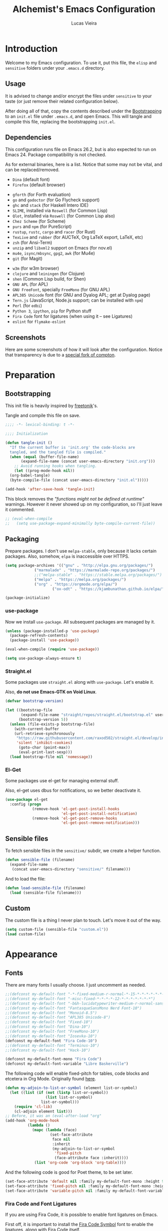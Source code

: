 #+TITLE:    Alchemist's Emacs Configuration
#+AUTHOR:   Lucas Vieira
#+BABEL:    :cache yes
#+PROPERTY: header-args :tangle yes
#+STARTUP:  content

* Introduction

Welcome to my Emacs configuration. To use it, put this file, the =elisp=
and =sensitive= folders under your =.emacs.d= directory.

** Usage

It is advised to change and/or encrypt the files under =sensitive= to
your taste (or just remove their related configuration below).

After doing all of that, copy the contents described under the
[[#sec:bootstrapping][Bootstrapping]] to an =init.el= file under =.emacs.d=, and open
Emacs. This will tangle and compile this file, replacing the
bootstrapping =init.el=.

** Dependencies

This configuration runs file on Emacs 26.2, but is also expected to
run on Emacs 24. Package compatibility is not checked.

As for external binaries, here is a list. Notice that some may not be
vital, and can be replaced/removed.

- =Dina= (default font)
- =Firefox= (default browser)
# - =cmake= and =rtags= (for CMake IDE)
- =gforth= (for Forth evaluation)
- =go= and =godoctor= (for Go Flycheck support)
- =ghc= and =stack= (for Haskell Intero IDE)
- =SLIME=, installed via =Roswell= (for Common Lisp)
- =Qlot=, installed via =Roswell= (for Common Lisp also)
- =Chez Scheme= (for Scheme)
- =purs= and =npm= (for PureScript)
- =rustup=, =rustc=, =cargo= and =racer= (for Rust)
- =TexLive= and =rubber= (for AUCTeX, Org LaTeX export, LaTeX, etc)
- =zsh= (for Ansi-Term)
- =unzip= and =libxml2= support on Emacs (for nov.el)
- =mu4e=, =isync/mbsync=, =gpg2=, =awk= (for Mu4e)
- =git= (for Magit)
# - =Spotify=, =dbus= (for Spotify)
- =w3m= (for w3m browser)
- =clojure= and =leiningen= (for Clojure)
- =shen= (Common Lisp build, for Shen)
- =GNU APL= (for APL)
- =GNU FreeFont=, specially =FreeMono= (for GNU APL)
- =APL385 Unicode= font (for GNU and Dyalog APL; get at Dyalog page)
- =Tern.js= (JavaScript, Node.js support; can be installed with =npm=)
- =Perl= (for =edbi=)
- =Python 3=, =ipython=, =pip= for Python stuff
- =Fira Code= font for ligatures (when using it -- see Ligatures)
- =eslint= for =flymake-eslint=

** Screenshots

Here are some screenshots of how it will look after the configuration.
Notice that transparency is due to a [[https://github.com/tryone144/compton][special fork of compton]].

#+ATTR_ORG: :width 50% :height 50%
[[./screenshots/screen01.png]]

#+ATTR_ORG: :width 50% :height 50%
[[./screenshots/screen02.png]]

* Preparation
** Bootstrapping
:PROPERTIES:
:CUSTOM_ID: sec:bootstrapping
:END:

This init file is heavily inspired by [[https://github.com/freetonik/emacs-dotfiles][freetonik]]'s.

Tangle and compile this file on save.

#+begin_src emacs-lisp
  ;;;; -*- lexical-binding: t -*-

  ;;;; Initialization

  (defun tangle-init ()
    "If the current buffer is 'init.org' the code-blocks are
    tangled, and the tangled file is compiled."
    (when (equal (buffer-file-name)
		 (expand-file-name (concat user-emacs-directory "init.org")))
      ;; Avoid running hooks when tangling.
      (let ((prog-mode-hook nil))
	(org-babel-tangle)
	(byte-compile-file (concat user-emacs-directory "init.el")))))

  (add-hook 'after-save-hook 'tangle-init)
#+end_src

This block removes the /"functions might not be defined at runtime"/
warnings. However it never showed up on my configuration, so I'll just
leave it commented.

#+begin_src emacs-lisp :tangle no
;; (eval-when-compile
;;   (setq use-package-expand-minimally byte-compile-current-file))
#+end_src

** Packaging

Prepare packages.
I don't use =melpa-stable=, only because it lacks certain packages.
Also, somehow, =elpa= is inaccessible over HTTPS.

#+begin_src emacs-lisp
(setq package-archives '(("gnu" . "http://elpa.gnu.org/packages/")
			 ("marmalade" . "https://marmalade-repo.org/packages/")
			 ;;("melpa-stable" . "https://stable.melpa.org/packages/")
			 ("melpa" . "https://melpa.org/packages/")
			 ("org" . "https://orgmode.org/elpa/")
                     ("ox-odt" . "https://kjambunathan.github.io/elpa/")))

(package-initialize)
#+end_src

*** use-package

Now we install =use-package=. All subsequent packages are managed by
it.

#+begin_src emacs-lisp
(unless (package-installed-p 'use-package)
  (package-refresh-contents)
  (package-install 'use-package))

(eval-when-compile (require 'use-package))

(setq use-package-always-ensure t)
#+end_src

*** Straight.el

Some packages use =straight.el= along with =use-package=. Let's enable
it.

Also, *do not use Emacs-GTK on Void Linux*.

#+begin_src emacs-lisp
(defvar bootstrap-version)

(let ((bootstrap-file
       (expand-file-name "straight/repos/straight.el/bootstrap.el" user-emacs-directory))
      (bootstrap-version 5))
  (unless (file-exists-p bootstrap-file)
    (with-current-buffer
	(url-retrieve-synchronously
	 "https://raw.githubusercontent.com/raxod502/straight.el/develop/install.el"
	 'silent 'inhibit-cookies)
      (goto-char (point-max))
      (eval-print-last-sexp)))
  (load bootstrap-file nil 'nomessage))
#+end_src

*** El-Get

Some packages use el-get for managing external stuff.

Also, el-get uses dbus for notifications, so we better deactivate it.

#+begin_src emacs-lisp
(use-package el-get
  :config (progn
            (remove-hook 'el-get-post-install-hooks
                         'el-get-post-install-notification)
            (remove-hook 'el-get-post-remove-hooks
                         'el-get-post-remove-notification)))
#+end_src

** Sensible files

To fetch sensible files in the =sensitive/= subdir, we create a helper
function.

#+begin_src emacs-lisp
(defun sensible-file (filename)
  (expand-file-name
   (concat user-emacs-directory "sensitive/" filename)))
#+end_src

And to load the file:

#+begin_src emacs-lisp
(defun load-sensible-file (filename)
  (load (sensible-file filename)))
#+end_src

** Custom

The custom file is a thing I never plan to touch.
Let's move it out of the way.

#+begin_src emacs-lisp
(setq custom-file (sensible-file "custom.el"))
(load custom-file)
#+end_src

* Appearance

** Fonts

There are many fonts I usually choose. I just uncomment as needed.

#+begin_src emacs-lisp
;;(defconst my-default-font "-*-fixed-medium-r-normal-*-15-*-*-*-*-*-*-*")
;;(defconst my-default-font "-misc-fixed-*-*-*-*-12-*-*-*-*-*-*-*")
;;(defconst my-default-font "-b&h-lucidatypewriter-medium-r-normal-sans-14-*-*-*-*-*-iso8859-1")
;;(defconst my-default-font "FantasqueSansMono Nerd Font-10")
;;(defconst my-default-font "Monoid-8.5")
;;(defconst my-default-font "APL385 Unicode-8")
;;(defconst my-default-font "Fixed-10")
;;(defconst my-default-font "Dina-10")
;;(defconst my-default-font "FreeMono-10")
;;(defconst my-default-font "Iosevka-10")
(defconst my-default-font "Fira Code-10")
;;(defconst my-default-font "Terminus-10")
;;(defconst my-default-font "Hack-10")

(defconst my-default-font-mono "Fira Code")
(defconst my-default-font-variable "Libre Baskerville")
#+end_src

The following code will enable fixed-pitch for tables, code blocks and
etcetera in Org Mode. Originally found [[https://stackoverflow.com/questions/3758139/variable-pitch-for-org-mode-fixed-pitch-for-tables][here]].

#+begin_src emacs-lisp
(defun my-adjoin-to-list-or-symbol (element list-or-symbol)
  (let ((list (if (not (listp list-or-symbol))
                  (list list-or-symbol)
                list-or-symbol)))
    (require 'cl-lib)
    (cl-adjoin element list)))
;; Before, it was an (eval-after-load "org"
(add-hook 'org-mode-hook
          (lambda ()
            (mapc (lambda (face)
                    (set-face-attribute
                     face nil
                     :inherit
                     (my-adjoin-to-list-or-symbol
                      'fixed-pitch
                      (face-attribute face :inherit))))
             (list 'org-code 'org-block 'org-table))))
#+end_src

And the following code is good for Poet theme, to be set later.

#+begin_src emacs-lisp
(set-face-attribute 'default nil :family my-default-font-mono :height 90)
(set-face-attribute 'fixed-pitch nil :family my-default-font-mono :height 90)
(set-face-attribute 'variable-pitch nil :family my-default-font-variable :height 110)
#+end_src

*** Fira Code and Font Ligatures

If you are using Fira Code, it is possible to enable font ligatures on
Emacs.

First off, it is important to install the [[https://github.com/tonsky/FiraCode/files/412440/FiraCode-Regular-Symbol.zip][Fira Code Symbol]] font to
enable the ligatures, along with Fira Code itself.

After that, we define a minor =fira-code-mode= which enables ligatures
on a buffer. This is somewhat based on Hasklig.

#+begin_src emacs-lisp
(defun fira-code-mode--make-alist (list)
  "Generate prettify-symbols alist from LIST."
  (let ((idx -1))
    (mapcar
     (lambda (s)
       (setq idx (1+ idx))
       (let* ((code (+ #Xe100 idx))
              (width (string-width s))
              (prefix ())
              (suffix '(?\s (Br . Br)))
              (n 1))
         (while (< n width)
           (setq prefix (append prefix '(?\s (Br . Bl))))
           (setq n (1+ n)))
         (cons s (append prefix suffix (list (decode-char 'ucs code))))))
     list)))

(defconst fira-code-mode--ligatures
  '("www" "**" "***" "**/" "*>" "*/" "\\\\" "\\\\\\"
    "{-" "[]" "::" ":::" ":=" "!!" "!=" "!==" "-}"
    "--" "---" "-->" "->" "->>" "-<" "-<<" "-~"
    "#{" "#[" "##" "###" "####" "#(" "#?" "#_" "#_("
    ".-" ".=" ".." "..<" "..." "?=" "??" ";;" "/*"
    "/**" "/=" "/==" "/>" "//" "///" "&&" "||" "||="
    "|=" "|>" "^=" "$>" "++" "+++" "+>" "=:=" "=="
    "===" "==>" "=>" "=>>" "<=" "=<<" "=/=" ">-" ">="
    ">=>" ">>" ">>-" ">>=" ">>>" "<*" "<*>" "<|" "<|>"
    "<$" "<$>" "<!--" "<-" "<--" "<->" "<+" "<+>" "<="
    "<==" "<=>" "<=<" "<>" "<<" "<<-" "<<=" "<<<" "<~"
    "<~~" "</" "</>" "~@" "~-" "~=" "~>" "~~" "~~>" "%%"
    "x" ":" "+" "+" "*"))

(defvar fira-code-mode--old-prettify-alist)

(defun fira-code-mode--enable ()
  "Enable Fira Code ligatures in current buffer."
  (setq-local fira-code-mode--old-prettify-alist prettify-symbols-alist)
  (setq-local prettify-symbols-alist (append (fira-code-mode--make-alist fira-code-mode--ligatures) fira-code-mode--old-prettify-alist))
  (prettify-symbols-mode t))

(defun fira-code-mode--disable ()
  "Disable Fira Code ligatures in current buffer."
  (setq-local prettify-symbols-alist fira-code-mode--old-prettify-alist)
  (prettify-symbols-mode -1))

(define-minor-mode fira-code-mode
  "Fira Code ligatures minor mode"
  :lighter " Fira Code"
  (setq-local prettify-symbols-unprettify-at-point 'right-edge)
  (if fira-code-mode
      (fira-code-mode--enable)
    (fira-code-mode--disable)))

(defun fira-code-mode--setup ()
  "Setup Fira Code Symbols"
  (set-fontset-font t '(#Xe100 . #Xe16f) "Fira Code Symbol"))

(provide 'fira-code-mode)
#+end_src

The following extra function is by myself! It enables Fira Code
ligatures if and only if the current font is Fira Code.

#+begin_src emacs-lisp
(defun enable-fira-code-ligatures ()
  (interactive)
  (when (string= my-default-font "Fira Code-10")
    (fira-code-mode)))
#+end_src

*** Emoji support

Emojify helps showing emoji inside Emacs. Hopefully we don't need
Symbola font.

#+begin_src emacs-lisp
(use-package emojify
  :hook ((after-init-hook . global-emojify-mode)))
#+end_src

** Visual

We create a frame a-list which is applied, so that we have customizations
set at standalone or daemonized Emacs.

#+begin_src emacs-lisp
(defconst my-frame-alist
  `((font                 . ,my-default-font)
    (scroll-bar           . -1)
    (height               . 50)
    (width                . 90)
    (cursor-type          . bar)
    (alpha                . 65)
    (tty-color-mode       . -1)
    (vertical-scroll-bars . nil)))
(setq default-frame-alist my-frame-alist)
#+end_src

I use kaolin-bubblegum as my default theme, and kaolin-light when I
want extra stuff.

#+begin_src emacs-lisp
;; Dark themes
(defconst my-default-theme-dark
  ;;'kaolin-bubblegum
  ;;'kaolin-aurora
  ;;'modus-vivendi
  'poet-dark
  ;;'dracula
  )

;; White themes
(defconst my-default-theme-light
  ;;'kaolin-light
  ;;'modus-operandi
  'poet
  )
#+end_src

I'll also add some extra stuff for setting up themes.

#+begin_src emacs-lisp
(defun theme-dark ()
  "Sets the dark theme"
  (interactive)
  (load-theme my-default-theme-dark t))

(defun theme-light ()
  "Sets the light theme"
  (interactive)
  (load-theme my-default-theme-light t))
#+end_src

Now let's install and set them.

#+begin_src emacs-lisp
(use-package kaolin-themes)
;;(use-package modus-operandi-theme)
;;(use-package modus-vivendi-theme)
(use-package poet-theme)
;;(use-package dracula-theme)

(theme-dark)
;;(theme-light)
#+end_src

There are also some general rules I set up manually.

#+begin_src emacs-lisp
(setq inhibit-startup-screen        t
      inhibit-splash-screen         t
      show-paren-mode               1
      show-paren-delay              0
      scroll-bar-mode               -1
      browser-url-browse-function   'browse-url-firefox
      linum-format                  "%5d"
      tab-width                     4
      ;; Mouse
      transentient-mark-mode        t
      mouse-wheel-follow-mouse      t
      scroll-step                   1
      scroll-conservatively         101
      mouse-wheel-scroll-amount     '(1)
      mouse-wheel-progressive-speed nil)
(menu-bar-mode -99)
(tool-bar-mode -1)
#+end_src

=linum-mode= is too heavy, so we use =display-line-numbers-mode= instead.

#+begin_src emacs-lisp
(add-hook 'prog-mode-hook 'display-line-numbers-mode)
#+end_src

** Keybindings

Increasing/decreasing text is useful on presentations.

#+begin_src emacs-lisp
  (global-set-key (kbd "C-+") #'text-scale-increase)
  (global-set-key (kbd "C--") #'text-scale-decrease)
#+end_src

We also set some bindings for mouse scrolling. They work with the
mouse variables which we've already set before.

#+begin_src emacs-lisp
  (global-set-key (kbd "<mouse-4>")   'scroll-down-line)
  (global-set-key (kbd "<mouse-5>")   'scroll-up-line)
  (global-set-key (kbd "<C-mouse-4>") 'scroll-down-command)
  (global-set-key (kbd "<C-mouse-5>") 'scroll-up-command)

  (xterm-mouse-mode)
#+end_src

** Autocompletion

Let's set up autocompletions.

#+begin_src emacs-lisp
(setq tab-always-indent 'complete)
(add-to-list 'completion-styles 'initials t)
#+end_src

** Modeline

*** Telephone-line

(Unfortunately, Org Journal doesn't work fine with it... I still need
to mitigate the problem, but I'll just disable it for now)

#+begin_src emacs-lisp
  (use-package telephone-line
    :config (progn
	      (setq telephone-line-primary-left-separator    'telephone-line-cubed-left
		    telephone-line-secondary-left-separator  'telephone-line-cubed-hollow-left
		    telephone-line-primary-right-separator   'telephone-line-cubed-right
		    telephone-line-secondary-right-separator 'telephone-line-cubed-hollow-right
		    telephone-line-height                    24
		    telephone-line-evil-use-short-tag        t))
    (telephone-line-mode 1))
#+end_src

*** COMMENT Mini-modeline

Simplistic and small modeline for my needs, specially on EXWM.

#+begin_src emacs-lisp
(use-package mini-modeline
  :config (mini-modeline-mode t))
#+end_src

** Ivy

I prefer to use Ivy instead of Helm or Emacs' default minibuffer
thing.

#+begin_src emacs-lisp
(use-package counsel)

(use-package ivy
  :config (progn
            (ivy-mode 1)
            (setq ivy-use-virtual-buffers  t
                  ivy-count-format         "(%d/%d) ")))
#+end_src

*** Ivy-rich

It is also interesting to use =ivy-rich= for a... richer... Ivy
experience.

#+begin_src emacs-lisp
;; Function for buffer icons
(defun ivy-rich-switch-buffer-icon (candidate)
  (with-current-buffer
      (get-buffer candidate)
    (let ((icon (all-the-icons-icon-for-mode major-mode)))
      (if (symbolp icon)
          (all-the-icons-icon-for-mode 'fundamental-mode)
        icon))))

(use-package ivy-rich
  :config (progn
            (ivy-rich-mode 1)
            (setcdr (assq t ivy-format-functions-alist)
                    #'ivy-format-function-line)
            (setq ivy-rich-display-transformers-list
                  '(ivy-switch-buffer
                    (:columns
                     (;; Buffer icon
                      (ivy-rich-switch-buffer-icon (:width 2))
                      ;; return the candidate itself
                      (ivy-rich-candidate (:width 30))
                      ;; return the buffer size
                      ;;(ivy-rich-switch-buffer-size (:width 7))
                      ;; return the buffer indicators
                      (ivy-rich-switch-buffer-indicators
                       (:width 4 :face error :align right))
                      ;; return the major mode info
                      (ivy-rich-switch-buffer-major-mode
                       (:width 12 :face warning))
                      ;; return project name using `projectile'
                      ;; (ivy-rich-switch-buffer-project
                      ;;  (:width 15 :face success))
                      ;; return file path relative to project root
                      ;; or `default-directory' if project is nil
                      (ivy-rich-switch-buffer-path
                       (:width (lambda (x)
                                 (ivy-rich-switch-buffer-shorten-path
                                  x
                                  (ivy-rich-minibuffer-width 0.3))))))
                     :predicate
                     (lambda (cand) (get-buffer cand)))
                    counsel-M-x
                    ;; (:columns
                    ;;  ;; the original transformer
                    ;;  ((counsel-M-x-transformer (:width 40))
                    ;;   (ivy-rich-counsel-function-docstring
                    ;;    ;; return the docstring of the command
                    ;;    (:face font-lock-doc-face))))
                    ;; Two-column mode
                    (:columns
                     ((counsel-M-x-transformer (:width 40))
                      (ivy-rich-counsel-function-docstring
                       (:face font-lock-doc-face))))
                    counsel-describe-function
                    (:columns
                     ;; the original transformer
                     ((counsel-describe-function-transformer (:width 40))
                      ;; return the docstring of the function
                      (ivy-rich-counsel-function-docstring
                       (:face font-lock-doc-face))))
                    counsel-describe-variable
                    (:columns
                     ;; the original transformer
                     ((counsel-describe-variable-transformer (:width 40))
                      (ivy-rich-counsel-variable-docstring
                       ;; return the docstring of the variable
                       (:face font-lock-doc-face))))
                    counsel-recentf
                    (:columns
                     ;; return the candidate itself
                     ((ivy-rich-candidate (:width 0.8))
                      (ivy-rich-file-last-modified-time
                       ;; return the last modified time of the file
                       (:face font-lock-comment-face))))))))
#+end_src

*** COMMENT Ivy-posframe

Floaty stuff is floaty. But floaty stuff can only be floaty when EXWM
is not being used.

#+begin_src emacs-lisp
(use-package ivy-posframe
  :config (progn
            (setq ivy-posframe-display-functions-alist
                  '((t . ivy-posframe-display-at-frame-center))
                  ivy-posframe-parameters
                  '((left-fringe   . 8)
                    (right-fringe  . 8)))
            (ivy-posframe-mode 1)))
#+end_src

*** Ivy-Bibtex

This tool is very useful for managing Bibtex entries, including notes
and associated PDF files.

Associated file =sensitive/helm-bibtex.el= defines the variable
=bibtex-completion-bibliography=, which is a list of paths to actual
Bibtex files for bibliography. It also defines
=bibtex-completion-library-path=.

#+begin_src emacs-lisp
(use-package ivy-bibtex
  :config (progn (load-sensible-file "helm-bibtex.el")
                 (setq bibtex-completion-pdf-field "File")))
#+end_src

*** Ivy-YouTube

This queries YouTube stuff from Emacs and plays it on the browser.

#+begin_src emacs-lisp
(use-package ivy-youtube)
#+end_src

** COMMENT Perspective.el

[[https://github.com/nex3/perspective-el][perspective.el]] provides multiple named workspaces, akin to multiple
desktops in some WMs.

This is very useful for certain projects. Use =C-x x= as prefix.

#+begin_src emacs-lisp
(use-package perspective
  :config (persp-mode))
#+end_src

Command cheatsheet:

|---------+---------------------+-------------------------------------|
| Command | Name                | Meaning                             |
|---------+---------------------+-------------------------------------|
| s       | ~persp-switch~        | Query or create perspective         |
| k       | ~persp-remove-buffer~ | Remove buffer from perspective      |
| c       | ~persp-kill~          | Kill perspective                    |
| r       | ~persp-rename~        | Rename current perspective          |
| a       | ~persp-add-buffer~    | Add open buffer to perspective      |
| A       | ~persp-set-buffer~    | Add open buffer, remove others      |
| i       | ~persp-import~        | Import perspective from other frame |
| n/right | ~persp-next~          | Next perspective                    |
| p/left  | ~persp-prev~          | Previous perspective                |
| C-s     | ~persp-state-save~    | Save all perspectives to file       |
| C-l     | ~persp-state-load~    | Load all perspectives from file     |
|---------+---------------------+-------------------------------------|

* Flycheck

Flycheck is cool and works well with JavaScript ESLint, for instance.

#+begin_src emacs-lisp
(use-package flycheck
  :config (progn
            (add-hook 'after-init-hook #'global-flycheck-mode)
            ;; Disable JSHint and json-jsonlist
            (setq-default flycheck-disabled-checkers
                          (append flycheck-disabled-checkers
                                  '(javascript-jshint
                                    json-jsonlist)))))
#+end_src

* Language Configurations

Now we create configurations for programming languages.

** General
Indent-guide is useful for showing guide lines on code.

#+begin_src emacs-lisp
;; (use-package indent-guide
;;   :config (indent-guide-global-mode))
#+end_src

This should give us nice, highlighted numbers across all programming
languages.

#+begin_src emacs-lisp
(use-package highlight-numbers
  :config (add-hook 'prog-mode-hook 'highlight-numbers-mode))
#+end_src

Let's also install and/or configure globally-needed packages, such as
Flycheck and Semantic.

#+begin_src emacs-lisp
(use-package flycheck)
(require 'semantic)

;; (global-semanticdb-minor-mode        1)
;; (global-semantic-idle-scheduler-mode 1)
;; (global-semantic-stickyfunc-mode     0)

;; (semantic-mode 1)
#+end_src

Org and Mu4e's compose buffer use =auto-fill-mode=. I like to wrap on
column 80.

#+begin_src emacs-lisp
(setq fill-column 80)
#+end_src

** Org
*** General
Org mode already comes with Emacs, but it is important that we make
sure we have the latest version installed.

#+begin_src emacs-lisp
(use-package org :ensure org-plus-contrib)
#+end_src

As a general note, I just disable the prompts for code evaluation on
Org. You might want to remove this on your end.

#+begin_src emacs-lisp
(setq-default org-confirm-babel-evaluate nil)
#+end_src

We also need to make sure our HTML exported files open with the
browser and whatever.

#+begin_src emacs-lisp
(setq org-file-apps
      '((auto-mode . emacs)
        ("\\.mm\\'" . default)
        ("\\.x?html?\\'" . "/usr/bin/firefox %s")
        ;;("\\.pdf\\'" . "/usr/bin/zathura %s")
))
#+end_src

*** Agenda

Prepare Portuguese-BR translations for some things, plus some custom
commands.

#+begin_src emacs-lisp
(require 'org-agenda)
(setq org-agenda-include-diary t
      calendar-week-start-day 0
      calendar-day-name-array ["Domingo" "Segunda" "Terça" "Quarta"
                               "Quinta" "Sexta" "Sábado"]
      calendar-month-name-array ["Janeiro" "Fevereiro" "Março" "Abril"
                                 "Maio" "Junho" "Julho" "Agosto"
                                 "Setembro" "Outubro" "Novembro" "Dezembro"])


(add-to-list 'org-agenda-custom-commands
             '("Y" "Agenda anual de aniversários e feriados" agenda "Visão Anual"
               ((org-agenda-span 365)
                (org-agenda-filter-by-category 'Aniversário)
                (org-agenda-time-grid nil))))
(add-to-list 'org-agenda-custom-commands
             '("1" "Agenda mensal" agenda "Visão Mensal"
               ((org-agenda-span 31)
                (org-agenda-time-grid nil))))
(add-to-list 'org-agenda-custom-commands
             '("7" "Agenda dos próximos sete dias" agenda "Visão de Sete Dias"
               ((org-agenda-span 7)
                (org-agenda-time-grid nil))))
#+end_src

There are also some Brazillian holidays we can use.

#+begin_src emacs-lisp
(load (expand-file-name (concat user-emacs-directory "elisp/brazil-holidays.el")))
(setq calendar-holidays holiday-brazil-all)
#+end_src

As for my agenda itself, it is managed through the variable org-agenda-files, which
is defined in a sensitive file.

#+begin_src emacs-lisp
(load-sensible-file "agenda.el")
#+end_src

It is a good idea to remove the org-agenda-files (and diary file) from
=recentf=.

#+begin_src emacs-lisp
(require 'recentf)
(mapc (lambda (file)
        (add-to-list 'recentf-exclude
                     (expand-file-name file)))
      `(,@org-agenda-files ,diary-file))
#+end_src

Since I sync my agenda files across the web, it is very important that
Org files have auto-revert turned on by default.

#+begin_src emacs-lisp
(add-hook 'org-mode-hook 'auto-revert-mode)
#+end_src

*** Appearance

Let's make sure our Org mode indents and wraps around the 80th column
by using Visual Line Mode. Oh, and we also enable cute bullets.

#+begin_src emacs-lisp
(add-hook 'org-mode-hook #'toggle-word-wrap)
(add-hook 'org-mode-hook #'org-indent-mode)
(add-hook 'org-mode-hook #'turn-on-visual-line-mode)
#+end_src

I was using =org-bullets= to make things look cute, but it turns out
that =org-superstar= is way cooler.

#+begin_src emacs-lisp
(use-package org-superstar
  :hook (org-mode . org-superstar-mode))
#+end_src

# Let's enforce the 80-column rule with an indicator.

#+begin_src emacs-lisp
(use-package fill-column-indicator
  :config (progn
            (add-hook 'org-mode-hook
                      (lambda ()
                        (setq fci-rule-width 1)
                        (setq fci-rule-color "darkblue")))
            (add-hook 'org-mode-hook 'turn-on-auto-fill)))
#+end_src

Another option is to use =adaptive-wrap=, but I'll leave it off for now.

#+begin_src emacs-lisp
;; (use-package adaptive-wrap)
#+end_src

Other nice features are: hiding emphasis markers, prevent editing
source blocks indentation, make tab acts natively, fontify, ensure
org-babel checks before evaluation, support shift select.

#+begin_src emacs-lisp
(setq org-hide-emphasis-markers        t
      org-edit-src-content-indentation 0
      org-src-tab-acts-natively        t
      org-src-fontify-natively         t
      org-src-preserve-indentation     t
      org-confirm-babel-evaluate       t
      org-support-shift-select         'always)
#+end_src

Another interesting thing to have is centered text and a /variable
pitch/ on Org files. This allows non-monospace fonts on buffers and
centered things.

#+begin_src emacs-lisp
(use-package olivetti
  :config (setq-default olivetti-body-width 80))

(add-hook 'org-mode-hook
          (lambda ()
            (variable-pitch-mode 1)
            (olivetti-mode 1)))
#+end_src

*** Alert

Org-alert uses libnotify to create notifications for the calendar.

#+begin_src emacs-lisp
  (use-package org-alert
    :config (progn
	      (setq alert-default-style          'libnotify
		    org-alert-notification-title "*org-mode*"
		    org-alert-interval           21600)
	      (org-alert-enable)))
#+end_src

*** Calfw

Calfw is my default calendar tool. I bind it to F6 key.

#+begin_src emacs-lisp
  (use-package calfw)
  (use-package calfw-org
    :requires calfw
    :config (progn
	      (setq cfw:org-overwrite-default-keybinding t)
	      (global-set-key (kbd "<f6>")
			      (lambda ()
				(interactive)
				(cfw:open-org-calendar)))))
#+end_src

*** Trello

Trello support. Not much needs to be said.

#+begin_src emacs-lisp
  (use-package org-trello)
#+end_src

*** Templates

Unfortunately, newer versions of Org do not include template
snippets. Let's fix this.

#+begin_src emacs-lisp
(define-key org-mode-map (kbd "C-c C-x t") #'org-insert-structure-template)

(setq org-structure-template-alist
      '(("a" . "export ascii")
        ("c" . "center")
        ("C" . "comment")
        ("e" . "example")
        ("E" . "export")
        ("h" . "export html")
        ("l" . "export latex")
        ("q" . "quote")
        ("s" . "src")
        ("v" . "verse")))
#+end_src

*** Exports and Org-Babel

Let's begin by setting up a few things for Babel.

#+begin_src emacs-lisp
(setq org-export-allow-bind-keywords t)

(use-package ob-go)
(use-package ess) ;; package for languages such as Julia, R
(org-babel-do-load-languages 'org-babel-load-languages
                             '((lisp   . t)
                               (go     . t)
                               (shell  . t)
                               (dot    . t)
                               (js     . t)
                               (julia  . t)
                               (C      . t)
                               (scheme . t)
                               (shen   . t)
                               (prolog . t)
                               (python . t)
                               (ein    . t)))

(mapc (lambda (x)
        (add-to-list 'org-babel-tangle-lang-exts x))
      '(("js"      . "js")
        ("gnu-apl" . "apl")))
#+end_src

# I'd like that the export process occurs in parallel. Some LaTeX files
# just end up taking a long time.

#+begin_src emacs-lisp
;; (setq org-export-in-background t)
#+end_src

**** HTML

Configure Htmlize to preferred defaults.

#+begin_src emacs-lisp
(use-package htmlize
  :config (setq htmlize-output-type 'css))
#+end_src

**** LaTeX

#+begin_src emacs-lisp
(require 'ox-latex)
(unless (boundp 'org-latex-classes)
  (setq org-latex-classes nil))

(add-to-list 'org-latex-classes
	     '("abntex2"
	       "\\documentclass{abntex2}
		  [NO-DEFAULT-PACKAGES]
		  [EXTRA]"
	       ("\\section{%s}" . "\\section*{%s}")
	       ("\\subsection{%s}" . "\\subsection*{%s}")
	       ("\\subsubsection{%s}" . "\\subsubsection*{%s}")
	       ("\\paragraph{%s}" . "\\paragraph*{%s}")
	       ("\\subparagraph{%s}" . "\\subparagraph*{%s}")
	       ("\\maketitle" . "\\imprimircapa")))

(add-to-list 'org-latex-classes
             '("standalone"
               "\\documentclass{standalone}
                [NO-DEFAULT-PACKAGES]"))
#+end_src

I also like to use the plain PDF export.

#+begin_src emacs-lisp
(setq org-latex-pdf-process '("latexmk -shell-escape -bibtex -f -pdfxe -8bit %f"))
#+end_src

Also, for buffer images to scale and look good, we use this:

#+begin_src emacs-lisp
;;(plist-put org-format-latex-options :scale 1.2)
#+end_src

When using the =minted= package for source code, make sure that /Common
Lisp/ uses highlighting:

#+begin_src emacs-lisp
(setq org-latex-listings 'minted)
(add-to-list 'org-latex-minted-langs
	     '(lisp "common-lisp"))
(add-to-list 'org-latex-packages-alist '("" "minted"))
#+end_src

=inputenc= configuration for Unicode characters.

#+begin_src emacs-lisp
(setq org-latex-inputenc-alist '(("utf8" . "utf8x")))
#+end_src

Using =mathletters= from =ucs= also helps a lot.

#+begin_src emacs-lisp
(add-to-list 'org-latex-default-packages-alist
             '("mathletters" "ucs" nil))
#+end_src

**** Reveal.js

Export presentations to Reveal.js.

#+begin_src emacs-lisp
(use-package ox-reveal
  :config (setq org-reveal-root "https://cdn.jsdelivr.net/npm/reveal.js@3.9.2/js/reveal.min.js"
                org-reveal-root "http://cdn.jsdelivr.net/reveal.js@3.9.2/"
                org-reveal-mathjax t))
#+end_src

**** Epub

Export Org filex to Epub format.

#+begin_src emacs-lisp
(use-package ox-epub)
#+end_src

*** Org Capture and Org Protocol

Org Protocol configures Emacs to deal properly with the Org Capture
extension for browsers.

Org protocol file location is stored in a sensitive file.

#+begin_src emacs-lisp
(require 'org-protocol)
(require 'org-capture)
(defun sqbrackets->rndbrackets (string)
  (concat (mapcar #'(lambda (c)
                      (cond ((equal c ?\[) ?\()
                            ((equal c ?\]) ?\))
                            (t c)))
                  string)))


(load-sensible-file "org-protocol.el")

(setq org-capture-templates
      `(("p"
         "Protocol" entry (file+headline ,org-capture-file "Inbox")
         ,(concat "* [[%:link][%(sqbrackets->rndbrackets \"%:description\")]]\n"
                  "#+begin_quote\n"
                  "%i\n"
                  "#+end_quote\n\n"
                  "Acesso em: %U\n\n"))
        ("L" "Protocol Link" entry (file+headline ,org-capture-file "Inbox")
         ,(concat "* [[%:link][%(sqbrackets->rndbrackets \"%:description\")]]\n"
                  "Acesso em: %U\n\n"))))
#+end_src

Here is an example of file, which you should store at, say,
=~/.local/share/applications/org-protocol.desktop=:

#+BEGIN_EXAMPLE
[Desktop Entry]
Name=org-protocol
Exec=emacsclient -c "%u"
Type=Application
Terminal=false
Categories=System;
MimeType=x-scheme-handler/org-protocol;
#+END_EXAMPLE

*** Org-ref

Org-ref is the best tool for managing bibliography.
Bibliography location is stored on a sensitive file.

#+begin_src emacs-lisp
  (use-package org-ref
    :config (progn
              (load-sensible-file "org-ref.el")
              (require 'org-ref-pdf)
              (require 'org-ref-bibtex)
              (require 'org-ref-url-utils)))
#+end_src

I also need a different citation type to conform with ABNT rules. This
makes sure that ABNTeX2's =\citeonline{}= works.

#+begin_src emacs-lisp
(org-ref-define-citation-link "citeonline" ?o)
#+end_src

*** Presentations

I use Epresentation which makes Emacs fullscreen in org.

#+begin_src emacs-lisp
(use-package epresent)
#+end_src

*** Org-noter

Org-noter is a tool for writing notes in Org for PDFs, EPUB, DVI, PS,
etc. See the documentation [[https://github.com/weirdNox/org-noter][here]].

#+begin_src emacs-lisp
(use-package org-noter)
#+end_src

*** Org-roam

The variable =org-roam-directory= is determined in =sensitive/org-roam.el=.

#+begin_src emacs-lisp
(defconst personal-keybindings '())

(use-package org-roam
  :hook (after-init . org-roam-mode)
  :straight (:host github :repo "jethrokuan/org-roam" :branch "develop")
  :config (load-sensible-file "org-roam.el")
  :bind (:map org-roam-mode-map
              (("C-c n l" . org-roam)
               ("C-c n f" . org-roam-find-file)
               ("C-c n b" . org-roam-switch-to-buffer)
               ("C-c n g" . org-roam-show-graph))
              :map org-mode-map
              (("C-c n i" . org-roam-insert))))
#+end_src

**** Deft

Since I'm using Deft exclusively for =org-roam= stuff, I'll put it here.
It'll provide a nice interface for browsing and filtering notes.

#+begin_src emacs-lisp
(use-package deft
  :after org-roam
  :bind
  ("C-c n d" . deft)
  :custom
  (deft-recursive t)
  (deft-use-filter-string-for-filename t)
  (deft-default-extension "org")
  (deft-directory org-roam-directory))
#+end_src

*** Org-journal

Org-journal is useful for keeping up notes on a journal.
My journal files are kept in a sensible file =sensitive/journal.el=.

#+begin_src emacs-lisp
(load-sensible-file "journal.el")

(defvar org-journal-loaded nil)

(use-package org-journal
  :init
  (defun org-journal-load-files ()
    (interactive)
    (when (not org-journal-loaded)
      (setq org-agenda-file-regexp "\\`[^.].*\\.org'\\|[0-9]$")
      (add-to-list 'org-agenda-files org-journal-dir)
      (setq org-journal-loaded t)))
  :config (setq org-journal-loaded nil))

#+end_src

Anniversaries can be seen by including my diary.

#+begin_src emacs-lisp
(setq org-agenda-include-diary t)
#+end_src

*** Ox-ODT

This improves the ODT exporter for Org mode.

#+begin_src emacs-lisp
(use-package ox-odt)
#+end_src

** APL

APL language configuration, for writing APL programs.

*** GNU APL

#+begin_src emacs-lisp
(use-package gnu-apl-mode
  :config (setq gnu-apl-show-tips-on-start nil))
#+end_src

Since I already use the SUPER key on =bspwm=, I bind SUPER+p for APL
input.

#+begin_src emacs-lisp
(setq gnu-apl-mode-map-prefix "s-p")
#+end_src

I sometimes use GNU FreeFont when programming in APL. The hooks are
commented out, because usually the fonts I use have great support for
APL symbols. However, the APL Keyboard needs FreeFont to render
correctly.

I also added support for APL385 Unicode font (which can be found on
Dyalog APL's page).

#+begin_src emacs-lisp
(defvar buffer-face-mode-face)

(defun gnu-apl-font-use-freemono ()
  (interactive)
  (setq buffer-face-mode-face '(:family "FreeMono" :height 100))
  (buffer-face-mode))

(defun gnu-apl-font-use-385 ()
  (interactive)
  (setq buffer-face-mode-face '(:family "APL385 Unicode" :height 90))
  (buffer-face-mode))

;; (add-hook 'gnu-apl-interactive-mode-hook 'gnu-apl-font-use-freemono)
;; (add-hook 'gnu-apl-mode-hook 'gnu-apl-font-use-freemono)
(add-hook 'gnu-apl-interactive-mode-hook 'gnu-apl-font-use-385)
(add-hook 'gnu-apl-mode-hook 'gnu-apl-font-use-385)
(add-hook 'gnu-apl-keymap-mode-hook 'gnu-apl-font-use-freemono)
#+end_src

We need to set the input method for APL buffers. If it doesn't work, use =M-x
set-input-method=:

#+begin_src emacs-lisp
(mapc (lambda (x)
        (add-hook x (lambda ()
                      (set-input-method "APL-Z"))))
      '(gnu-apl-interactive-mode-hook
        gnu-apl-mode-hook))
#+end_src

Switch to =APL-Z= input method with =C-\=!

*** Dyalog APL

For performance and extra tools, I use Dyalog for UNIX, though not in
Emacs. However, =.dyalog= file type support is desired:

#+begin_src emacs-lisp
(use-package dyalog-mode)
#+end_src

Dyalog buffers are more usable with the APL385 Unicode font,
previously stated on GNU APL section.

#+begin_src emacs-lisp
(add-hook 'dyalog-mode-hook 'gnu-apl-font-use-385)
#+end_src

**** XCompose helper

One extra thing to remember is that one might want to input some
characters in Dyalog APL. If enabling the APL keyboard is not working,
then we just need to configure our =~/.XCompose= file.

Here is how I enable my compose key to RCtrl on =.xinitrc=:

#+begin_example
$ setxkbmap -layout br -variant abnt2 -option compose:rctrl
#+end_example

Here is a part of =.XCompose= which binds =RCtrl + A= to write some APL
characters.

#+begin_src config-general :tangle no
# APL Characters
# https://www.x.org/releases/X11R7.7/doc/libX11/i18n/compose/en_US.UTF-8.html
<Multi_key> <a> <dead_grave>      : "⋄"
<Multi_key> <a> <s>               : "⌈"
<Multi_key> <a> <exclam>          : "⌶"
<Multi_key> <a> <1>               : "¨"
<Multi_key> <a> <at>              : "⍫"
<Multi_key> <a> <2>               : "¯"
<Multi_key> <a> <numbersign>      : "⍒"
<Multi_key> <a> <3>               : "<"
<Multi_key> <a> <dollar>          : "⍋"
<Multi_key> <a> <4>               : "≤"
<Multi_key> <a> <percent>         : "⌽"
<Multi_key> <a> <5>               : "="
<Multi_key> <a> <dead_circumflex> : "⍉"
<Multi_key> <a> <6>               : "≥"
<Multi_key> <a> <ampersand>       : "⊖"
<Multi_key> <a> <7>               : ">"
<Multi_key> <a> <asterisk>        : "⍟"
<Multi_key> <a> <8>               : "≠"
<Multi_key> <a> <parenleft>       : "⍱"
<Multi_key> <a> <9>               : "∨"
<Multi_key> <a> <parenright>      : "⍲"
<Multi_key> <a> <0>               : "∧"
<Multi_key> <a> <underscore>      : "!"
<Multi_key> <a> <minus>           : "×"
<Multi_key> <a> <plus>            : "⌹"
<Multi_key> <a> <equal>           : "÷"
<Multi_key> <a> <q>               : "?"
<Multi_key> <a> <W>               : "⍹"
<Multi_key> <a> <w>               : "⍵"
<Multi_key> <a> <E>               : "⍷"
<Multi_key> <a> <e>               : "∊"
<Multi_key> <a> <r>               : "⍴"
<Multi_key> <a> <T>               : "⍨"
<Multi_key> <a> <t>               : "∼"
<Multi_key> <a> <Y>               : "¥"
<Multi_key> <a> <y>               : "↑"
<Multi_key> <a> <u>               : "↓"
<Multi_key> <a> <I>               : "⍸"
<Multi_key> <a> <i>               : "⍳"
<Multi_key> <a> <O>               : "⍥"
<Multi_key> <a> <o>               : "○"
<Multi_key> <a> <P>               : "⍣"
<Multi_key> <a> <p>               : "⋆"
<Multi_key> <a> <braceleft>       : "⍞"
<Multi_key> <a> <bracketleft>     : "←"
<Multi_key> <a> <braceright>      : "⍬"
<Multi_key> <a> <bracketright>    : "→"
<Multi_key> <a> <bar>             : "⊣"
<Multi_key> <a> <backslash>       : "⊢"
<Multi_key> <a> <A>               : "⍶"
<Multi_key> <a> <a>               : "⍺"
<Multi_key> <a> <s>               : "⌈"
<Multi_key> <a> <d>               : "⌊"
<Multi_key> <a> <F>               : "⍫"
<Multi_key> <a> <f>               : "_"
<Multi_key> <a> <g>               : "∇"
<Multi_key> <a> <H>               : "⍙"
<Multi_key> <a> <h>               : "∆"
<Multi_key> <a> <J>               : "⍤"
<Multi_key> <a> <j>               : "∘"
<Multi_key> <a> <K>               : "⌺"
<Multi_key> <a> <k>               : "'"
<Multi_key> <a> <L>               : "⌷"
<Multi_key> <a> <l>               : "⎕"
<Multi_key> <a> <colon>           : "≡"
<Multi_key> <a> <semicolon>       : "⍎"
<Multi_key> <a> <quotedbl>        : "≢"
<Multi_key> <a> <apostrophe>      : "⍕"
<Multi_key> <a> <z>               : "⊂"
<Multi_key> <a> <X>               : "χ"
<Multi_key> <a> <x>               : "⊃"
<Multi_key> <a> <C>               : "⍧"
<Multi_key> <a> <c>               : "∩"
<Multi_key> <a> <v>               : "∪"
<Multi_key> <a> <B>               : "£"
<Multi_key> <a> <b>               : "⊥"
<Multi_key> <a> <n>               : "⊤"
<Multi_key> <a> <m>               : "|"
<Multi_key> <a> <less>            : "⍪"
<Multi_key> <a> <comma>           : "⍝"
<Multi_key> <a> <greater>         : "⍀"
# <Multi_key> <a> <period>        : "."
<Multi_key> <a> <question>        : "⍠"
<Multi_key> <a> <slash>           : "⌿"
#+end_src

** Assembly

Make sure =nasm-mode= is used for all Assembly files.

#+begin_src emacs-lisp
  (use-package nasm-mode
    :config (add-to-list 'auto-mode-alist '("\\.asm\\'" . nasm-mode)))
#+end_src

** C/C++

Configure C/C++ support for my taste. Defaults include indentation
of width 4 with spaces, K&R style.

#+begin_src emacs-lisp
(require 'cc-mode)

(defun my-c-mode-hook ()
  (setq c-basic-offset   4
        c-default-style  "k&r"
        indent-tabs-mode nil)
  (c-set-offset 'substatement-open 0))

(add-hook 'c++-mode-hook #'my-c-mode-hook)
(add-hook 'c-mode-hook   #'my-c-mode-hook)
#+end_src

# Setup CMake IDE. Notice that we need to have rtags installed
# on the system.

#+begin_src emacs-lisp
;; (use-package rtags)
;; (use-package cmake-ide
;;     :config (cmake-ide-setup))
#+end_src

#  Setup Company C Headers for autocompletion.

#+begin_src emacs-lisp
;; (use-package company)
;; (use-package company-c-headers
;;   :requires company
;;   :init (add-to-list 'company-backends 'company-c-headers))
#+end_src

# To help with autocompletion, we use semantic, previously configured.

To help with autocompletion, we use =irony= and =company-irony=.

#+begin_src emacs-lisp
(use-package company)
(use-package company-irony
  :requires 'company
  :config
  (add-to-list 'company-backends 'company-irony))
#+end_src

** Forth

Use forth-mode and configure keybindings for evaluating code blocks.

#+begin_src emacs-lisp
  (use-package forth-mode
    :config (progn
	      (define-key forth-mode-map (kbd "C-x C-e") #'forth-eval-last-expression)
	      (define-key forth-mode-map (kbd "C-c C-c") #'forth-eval-region)))

#+end_src

** Futhark

Use futhark-mode for Futhark support.

#+begin_src emacs-lisp
(use-package futhark-mode)
#+end_src

** Go

We use go-mode and godoctor to help with autocompletions and indentations.
We also set indentation to tabs of width 4.

We also rely on flycheck for Go.

#+begin_src emacs-lisp
(use-package go-mode
  :config (progn
            (use-package godoctor)
            (add-hook 'go-mode-hook #'company-mode)
            (add-hook 'go-mode-hook  #'flycheck-mode)
            (add-hook 'go-mode-hook (lambda ()
                                      (setq indent-tabs-mode 1
                                            tab-width        4)))
            ;; (add-to-list 'company-backends 'company-go)
            ))
#+end_src

** Haskell

Just make sure we are using intero-mode.

#+begin_src emacs-lisp
(use-package intero
  :config (add-hook 'haskell-mode-hook 'intero-mode))
#+end_src

** Julia

#+begin_src emacs-lisp
(use-package julia-mode)
#+end_src

** Lean

#+begin_src emacs-lisp
(use-package lean-mode)
(use-package company-lean)
#+end_src

** Lisp

There are many dialects of Lisp! I mostly work with Common Lisp,
Scheme, Elisp and Racket.

*** Common Lisp
Here, we use Roswell to manage our SLIME installation.

#+begin_src emacs-lisp
(load (expand-file-name "~/.roswell/helper.el"))
#+end_src

Let's also make sure that we have our function which starts SLIME
on a specific directory. This is useful for using Qlot.

#+begin_src emacs-lisp
(defun slime-qlot-exec (directory)
  (interactive (list (read-directory-name "Project directory: ")))
  (slime-start :program "qlot"
               :program-args '("exec" "ros" "-S" "." "run")
               :directory directory
               :name 'qlot
               :env (list (concat "PATH=" (mapconcat 'identity exec-path ":")))))
#+end_src

*** Scheme

We just make sure Geiser is installed, Plus, set its default implementation
to Chez Scheme.

#+begin_src emacs-lisp
(use-package geiser
  :config (setq geiser-default-implementation 'chez))
#+end_src

We also make sure that we have Racket support.

#+begin_src emacs-lisp
(use-package racket-mode)
#+end_src

*** Shen

We use Shen's Elisp backend.

#+begin_src emacs-lisp
(use-package shen-mode)
(use-package shen-elisp)
#+end_src

*** Clojure

#+begin_src emacs-lisp
(use-package clojure-mode)
#+end_src

**** CIDER

#+begin_src emacs-lisp
(use-package cider)
#+end_src

*** Appearance

Use prettify-symbols-mode on all Lisps.

#+begin_src emacs-lisp
(mapc (lambda (hook) (add-hook hook #'prettify-symbols-mode))
      '(lisp-mode-hook
        emacs-lisp-mode-hook
        scheme-mode-hook
        shen-mode-hook
        clojure-mode-hook))
#+end_src

Use rainbow-delimiters to colorize parens.

#+begin_src emacs-lisp
(use-package rainbow-delimiters
  :config (mapc (lambda (hook) (add-hook hook #'rainbow-delimiters-mode))
		'(lisp-mode-hook
		  emacs-lisp-mode-hook
		  scheme-mode-hook
		  shen-mode-hook
		  clojure-mode-hook)))
#+end_src

Highlight parentheses to highlight what we're closing.
Instead of resorting to external stuff, we use Emacs' built-in
=show-paren-mode=.

There are three modes for =show-paren-mode=. One which highlights the
brackets only, one which highlights the whole expression, and one
which is mixed (highlights expression if the matching paren is not
visible). I opt for the latter.

For more information, check out [[http://ergoemacs.org/emacs/emacs_highlight_parenthesis.html][this article]] on ErgoEmacs.

#+begin_src emacs-lisp
(require 'paren)
(show-paren-mode 1)
(setq show-paren-style 'mixed)
#+end_src

Also, damn that whole mix-up of tabs and spaces on all Lisps. Just use
spaces at once.

#+begin_src emacs-lisp
(mapc (lambda (hook)
        (add-hook hook #'(lambda () (setq indent-tabs-mode nil))))
      '(lisp-mode-hook
        emacs-lisp-mode-hook
        scheme-mode-hook
        shen-mode-hook
        clojure-mode-hook))
#+end_src

** Unison

#+begin_src emacs-lisp
(use-package unison-mode)
#+end_src

** Python

Make sure Python 3 is installed. Also, run these on console:

#+begin_src bash :eval no :tangle no
pip install --user --upgrade pip
pip install --user --upgrade ipython
pip install --user --upgrade pyzmq
pip install --user --upgrade jupyter
#+end_src

We begin by installing Python Mode. We also enable Flycheck.

#+begin_src emacs-lisp
(use-package python-mode
  :config (progn
            (setq py-shell-name                  "ipython"
                  py-which-bufname               "IPython"
                  py-python-command-args         '("-colors" "Linux")
                  py-smart-indentation           t)
            (add-hook 'python-mode-hook #'flycheck-mode)))
#+end_src

Now we add the org-mode integration for ipython.

#+begin_src emacs-lisp
(use-package ob-ipython)
#+end_src

And org-mode integration for Emacs IPython Notebook (ein).

#+begin_src emacs-lisp
(use-package ein)
#+end_src

** Prolog

Use Prolog on Org.

#+begin_src emacs-lisp
(use-package ob-prolog)
#+end_src

** PureScript

We use the PureScript IDE. Make sure PureScript is properly installed.

#+begin_src emacs-lisp
(use-package purescript-mode)
(use-package psc-ide
  :requires purescript-mode
  :config (progn
	    (add-hook 'purescript-mode-hook #'psc-ide-mode)
	    (add-hook 'purescript-mode-hook #'company-mode)
	    (add-hook 'purescript-mode-hook #'flycheck-mode)
	    (add-hook 'purescript-mode-hook #'prettify-symbols-mode)
	    (add-hook 'purescript-mode-hook #'turn-on-purescript-indentation)
	    (setq psc-ide-use-npm-bin t)))

#+end_src

** OCaml

Must go before ReasonML.

*** Utop

#+begin_src emacs-lisp
(use-package utop
  :config
  (progn
    (add-to-list 'load-path
                 (replace-regexp-in-string
                  "\n" "/share/emacs/site-lisp"
                  (shell-command-to-string "opam config var prefix")))
    (autoload 'utop "utop" "Toplevel for OCaml")
    (setq utop-command "opam config exec -- utop -emacs")))
#+end_src

** ReasonML
*** Merlin

#+begin_src emacs-lisp
(let ((opam-share (ignore-errors (car (process-lines "opam" "config" "var"
                                                     "share")))))
  (when (and opam-share (file-directory-p opam-share))
    ;; Register Merlin
    (add-to-list 'load-path (expand-file-name "emacs/site-lisp" opam-share))
    (autoload 'merlin-mode "merlin" nil t nil)
    ;; Automatically start it in OCaml buffers
    (add-hook 'tuareg-mode-hook 'merlin-mode t)
    (add-hook 'caml-mode-hook 'merlin-mode t)
    ;; Use opam switch to lookup ocamlmerlin binary
    (setq merlin-command 'opam)))
#+end_src

#+begin_src emacs-lisp
(use-package merlin)
#+end_src

*** reason-mode

#+begin_src emacs-lisp
(use-package reason-mode)
#+end_src

#+begin_src emacs-lisp
(defun shell-cmd (cmd)
  "Returns the stdout output of a shell command or nil if the command returned
   an error"
  (car (ignore-errors (apply 'process-lines (split-string cmd)))))

(defun reason-cmd-where (cmd)
  (let ((where (shell-cmd cmd)))
    (if (not (string-equal "unknown flag ----where" where))
        where)))

(let* ((refmt-bin (or (reason-cmd-where "refmt ----where")
                      (shell-cmd "which refmt")
                      (shell-cmd "which bsrefmt")))
       (merlin-bin (or (reason-cmd-where "ocamlmerlin ----where")
                       (shell-cmd "which ocamlmerlin")))
       (merlin-base-dir (when merlin-bin
                          (replace-regexp-in-string "bin/ocamlmerlin$" "" merlin-bin))))
  ;; Add merlin.el to the emacs load path and tell emacs where to find ocamlmerlin
  (when merlin-bin
    (add-to-list 'load-path (concat merlin-base-dir "share/emacs/site-lisp/"))
    (setq merlin-command merlin-bin))

  (when refmt-bin
    (setq refmt-command refmt-bin)))

(require 'reason-mode)
(require 'merlin)
(add-hook 'reason-mode-hook (lambda ()
                              (add-hook 'before-save-hook 'refmt-before-save)
                              (merlin-mode)))

(setq merlin-ac-setup t)
#+end_src

*** rtop

Depends on OCaml utop integration

#+begin_src emacs-lisp
(defun rtop-minor-mode (&optional arg)
  (set (make-local-variable 'utop-command)
       "opam config exec -- rtop -emacs")
  (utop-minor-mode arg))

(add-hook 'reason-mode-hook #'rtop-minor-mode)
#+end_src

** Rust

Make some adjustments to support Rust language. We use rust-mode and
racer via company for autocompletions.

#+begin_src emacs-lisp
  (use-package rust-mode
    :config (progn
	      (add-hook 'rust-mode-hook 'cargo-minor-mode)
	      (add-hook 'rust-mode-hook
			(lambda ()
			  (local-set-key (kbd "C-c <tab>") #'rust-format-buffer)))
	      (use-package racer
		:config (progn
			  (add-hook 'rust-mode-hook #'racer-mode)
			  (add-hook 'racer-mode-hook #'eldoc-mode)
			  (add-hook 'racer-mode-hook #'company-mode)))
	      (define-key rust-mode-map (kbd "TAB") #'company-indent-or-complete-common)
	      (setq company-tooltip-align-annotations t)))
#+end_src

** TeX

I used to use latex-preview-pane for comfortable editing, but not
anymore...

#+begin_src emacs-lisp :tangle no
;; (use-package latex-preview-pane
;;   :config
;;   (when (display-graphic-p)
;;     (latex-preview-pane-enable)))
#+end_src

To compile the current file, we resort to Rubber, an external tool.

#+begin_src emacs-lisp
(defun rubber-compile-file ()
  (interactive)
  (shell-command
   (concat "rubber -d " buffer-file-name))
  (message "Finished LaTeX compilation."))
#+end_src

It is also interesting to have pretty symbols for our LaTeX files.

#+begin_src emacs-lisp
  (use-package latex-pretty-symbols)
#+end_src

** Web

We use web-mode for anything web-related. It also uses js2-mode for
easier parens/javascript editing.

#+begin_src emacs-lisp
  (use-package web-mode
    :init (progn
	    (add-to-list 'auto-mode-alist '("\\.phtml\\'" . web-mode))
	    (add-to-list 'auto-mode-alist '("\\.tpl\\.php\\'" . web-mode))
	    (add-to-list 'auto-mode-alist '("\\.[agj]sp\\'" . web-mode))
	    (add-to-list 'auto-mode-alist '("\\.as[cp]x\\'" . web-mode))
	    (add-to-list 'auto-mode-alist '("\\.erb\\'" . web-mode))
	    (add-to-list 'auto-mode-alist '("\\.mustache\\'" . web-mode))
	    (add-to-list 'auto-mode-alist '("\\.djhtml\\'" . web-mode))
	    (add-to-list 'auto-mode-alist '("\\.html?\\'" . web-mode)))
    :config (progn
	      (add-hook 'web-mode-hook
			(lambda ()
			  (setq web-mode-enable-auto-closing t)
			  (setq web-mode-markup-indent-offset 2)
			  (setq web-mode-css-indent-offset 4)
			  (setq web-mode-code-indent-offset 4)
			  (setq web-mode-indent-style 2)
			  (setq web-mode-ac-sources-alist
				'(("css"  . (ac-source-css-property))
				  ("html" . (ac-source-words-in-buffer
					     ac-source-abbrev))))))
	      (use-package json-mode)
	      (use-package js2-mode
		:config (progn
			  (setq js2-highlight-level 3)
                          ;;(add-to-list 'auto-mode-alist '("\\.js\\'" . js2-mode))
                          ))
              
              (use-package flow-js2-mode
                :config (add-hook 'js2-mode-hook 'flow-minor-enable-automatically))))
#+end_src

rjsx-mode works on top of js2-mode for parsing JSX for extra spicyness.

#+begin_src emacs-lisp
(use-package rjsx-mode
  :config (progn
            (setq js2-highlight-level 3)
            (add-hook 'js2-mode-hook 'flow-minor-enable-automatically)
            (add-hook 'js2-mode-hook 'enable-fira-code-ligatures)
            (add-to-list 'auto-mode-alist '("\\.js\\'" . rjsx-mode))
            (add-to-list 'auto-mode-alist '("\\.jsx\\'" . rjsx-mode))))
#+end_src

Now we add support for Dockerfiles.

#+begin_src emacs-lisp
(use-package dockerfile-mode)
#+end_src

I also like to use ESLint with Flycheck when dealing with JavaScript
stuff, that is, when ESLint is being used. Everything here is
partially taken from [[http://codewinds.com/blog/2015-04-02-emacs-flycheck-eslint-jsx.html][this website]].

|---------+---------------------------|
| Binding | Effect                    |
|---------+---------------------------|
| =C-c ! l= | List of errors in buffer. |
| =C-c ! n= | Next error                |
| =C-c ! p= | Previous error            |
|---------+---------------------------|

For that, make sure that the packages

- =eslint=
- =eslint-config-airbnb-bundle=
- =prettier=
- =eslint-plugin-prettier=
- =eslint-config-prettier=
- =eslint-plugin-react=

are installed globally (via =npm= or =yarn=). I am going to enable it to
all JS-associated modes which are installed.

#+begin_src emacs-lisp
(mapc (lambda (mode)
        (flycheck-add-mode 'javascript-eslint mode))
      '(web-mode js2-mode rjsx-mode))
#+end_src

Finally, if a local =node_modules= exist, we should use it.

#+begin_src emacs-lisp
(defun my-use-eslint-from-node-modules ()
  (let* ((root (locate-dominating-file
                (or (buffer-file-name) default-directory)
                "node_modules"))
         (eslint (and root
                      (expand-file-name
                       "node_modules/eslint/bin/eslint.js"
                       root))))
    (when (and eslint (file-executable-p eslint))
      (setq-local flycheck-javascript-eslint-executable eslint))))

(add-hook 'flycheck-mode-hook #'my-use-eslint-from-node-modules)
#+end_src

Everything is set-up for my config; the last thing to do is fix syntax
on web-mode. Let's do it.

#+begin_src emacs-lisp
(defadvice web-mode-highlight-part (around tweak-jsx activate)
  (if (equal web-mode-content-type "jsx")
      (let ((web-mode-enable-part-face nil))
        ad-do-it)
    ad-do-it))
#+end_src

**** ESLint configuration

This is my =~/.eslintrc=. This configuration also assumes that you are
using =sucrase= with your current setup.

#+begin_src json
{
    "env": {
        es6: true,
        node: true,
    },
    "extends": [
        'airbnb-base',
        'prettier',
    ],
    "plugins": [
        'prettier',
        'react',
    ],
    "globals": {
        Atomics: 'readonly',
        SharedArrayBuffer: 'readonly',
    },
    "parserOptions": {
        ecmaVersion: 2018,
        sourceType: 'module',
    },
    "rules": {
        "prettier/prettier": "error",
        "prettier/tabWidth": 4,
        "indent": ["error", 4],
        "class-methods-use-this": "off",
	"no-console": "off",
        "no-param-reassign": "off",
        "camelcase": "off",
        "no-unused-vars": ["error", { "argsIgnorePattern": "next" }],
        "react/jsx-no-undef": 1,
        "react/jsx-uses-react": 1,
        "react/jsx-uses-vars": 1,
    },
}
#+end_src

If needed be, one can also create a project local file =.eslintrc.js=
with the same configuration, like this:

#+begin_src js
module.exports = {
    env: {
        es6: true,
        node: true,
    },
    extends: [
        'airbnb-base',
        'prettier',
    ],
    plugins: [
        'prettier',
        'react',
    ],
    globals: {
        Atomics: 'readonly',
        SharedArrayBuffer: 'readonly',
    },
    parserOptions: {
        ecmaVersion: 2018,
        sourceType: 'module',
    },
    rules: {
        "prettier/prettier": "error",
        "prettier/tabWidth": 4,
        "indent": ["error", 4],
        "class-methods-use-this": "off",
        "no-param-reassign": "off",
        "camelcase": "off",
        "no-unused-vars": ["error", { "argsIgnorePattern": "next" }],
        "react/jsx-no-undef": 1,
        "react/jsx-uses-react": 1,
        "react/jsx-uses-vars": 1,
    },
};
#+end_src

It is also important to add the following =.prettierrc= to your home
path and your project path.

#+begin_src json
{
    "singleQuote":   true,
    "trailingComma": "es5",
    "tabWidth":      4,
    "useTabs":       false,
}
#+end_src

*** Node.js

I use =tern.js= for JS autocompletions with Node.js. Make sure you have
=tern= installed. You should also take a look at [[https://truongtx.me/2014/04/20/emacs-javascript-completion-and-refactoring][this tutorial]].

#+begin_src emacs-lisp
(use-package tern)
(use-package tern-auto-complete
  :config (progn
	    (add-hook 'js2-mode-hook (lambda () (tern-mode t)))
	    (add-hook 'js2-mode-hook 'auto-complete-mode)
	    (eval-after-load 'tern
	      '(progn
		 (require 'tern-auto-complete)
		 (tern-ac-setup)))))
#+end_src

For each new project, you need to create a =.tern-project= file on its
folder and drop the following contents:

#+begin_example
{
  "plugins": {
    "node": {
    }
  }
}
#+end_example

As for =npm=, I just install =npm-mode= and leave it globally enabled --
what the heck, I use Emacs as a daemon anyway. I'll disable if
anything seems weird.

(So yeah, it became weird. Having an "npm" mode around is a very
strange thing. I'll just disable it)

#+begin_src emacs-lisp
;; (use-package npm-mode
;;   :config (npm-global-mode))
#+end_src

** Config

We use a mode for editing Linux config files.

#+begin_src emacs-lisp
(use-package config-general-mode)
#+end_src

* Language Server Provider (LSP)

LSP is a language server protocol support for Emacs, which works on
multiple types of code.

** Default configuration

#+begin_src emacs-lisp
(use-package lsp-mode
  :init (setq lsp-keymap-prefix "C-c l") ; I prefer this prefix
  ;; The following modes are supposed to be installed.
  :hook ((c-mode . lsp)
         (c++-mode . lsp)
         (java-mode . lsp)
         (lsp-mode . lsp-enable-which-key-integration))
  :commands lsp)

;; Optional config
(use-package lsp-ui :commands lsp-ui-mode)
(use-package company-lsp :commands company-lsp)

;; Ivy stuff
(use-package lsp-ivy :commands lsp-ivy-workspace-symbol)
(use-package lsp-treemacs :commands lsp-treemacs-errors-list)
#+end_src

** Performance adjustments

Adjust GC cons threshold, which is low by default.

#+begin_src emacs-lisp
(setq gc-cons-threshold 100000000)
#+end_src

Increase amount of data which Emacs reads from the process.

(Changed to a defvar instead of =setq= because Emacs complained. Is this
deprecated?)

#+begin_src emacs-lisp
(defvar read-process-output-max (* 1024 1024)) ; 1 megabyte
#+end_src

** Java support

We install Java support and setup LSP for Java mode.

#+begin_src emacs-lisp
(use-package lsp-java)
#+end_src

After first run, lsp-java will detect and download Eclipse JDT
Language Server automatically.

* Debug Adapter Protocol (DAP)

DAP is a wire protocol for communication between the Emacs client and
the Debug Server, similar to LSP.

** Default configuration

#+begin_src emacs-lisp
(use-package dap-mode
  :after lsp-mode
  :config (progn
            (dap-mode t)
            (dap-ui-mode t)
            (dap-tooltip-mode 1)
            (tooltip-mode 1)))
#+end_src

* Miscellaneous

Now we'll configure some useful tools.

** Company

#+begin_src emacs-lisp
  (use-package company
    :config (add-hook 'after-init-hook 'global-company-mode))
#+end_src

** COMMENT Ansi-Term

Bind the F7 key to opening a new buffer with ZSH.

#+begin_src emacs-lisp
(global-set-key [f7]
                (lambda ()
                  (interactive)
                  (split-window-sensibly)
                  (other-window 1)
                  (ansi-term "/bin/zsh")))
#+end_src

** VTerm

A fully-fledged terminal emulator inside Emacs, using libvterm.

#+begin_src emacs-lisp
(use-package vterm
  :config (setq vterm-kill-buffer-on-exit t))
#+end_src

F7 key opens a new terminal buffer using VTerm.

#+begin_src emacs-lisp
(global-set-key [f7] 'vterm)
#+end_src

** Projectile

I like to use Projectile for managing my projects.

#+begin_src emacs-lisp
(use-package projectile
  :config (progn (projectile-mode +1)
                 (define-key projectile-mode-map
                   (kbd "C-c p") 'projectile-command-map)
                 (add-to-list
                  'projectile-globally-ignored-directories
                  "node_modules")))
#+end_src

*** Counsel-projectile

This is for Projectile usage with Ivy/Counsel.

#+begin_src emacs-lisp
(use-package counsel-projectile
  :config (counsel-projectile-mode))
#+end_src

** Neotree

I also like Neotree on the F8 key.

#+begin_src emacs-lisp
  (use-package all-the-icons)
  (use-package neotree
    :requires all-the-icons
    :config (progn
	      (global-set-key [f8] 'neotree-toggle)
	      (setq neo-theme (if (or (display-graphic-p)
				      (daemonp))
				  'icons
				'arrow)
		    projectile-switch-project-action 'neotree-projectile-action)))
#+end_src

** PDF Tools

#+begin_src emacs-lisp
(use-package pdf-tools
  :config (progn (pdf-tools-install)
                 ;;(add-hook 'pdf-view-mode-hook 'pdf-view-midnight-minor-mode)
                 (add-hook 'pdf-view-mode-hook 'pdf-view-dark-minor-mode)
                 (add-hook 'pdf-view-mode-hook 'pdf-view-fit-height-to-window)))
#+end_src

** Mastodon

I like to access Mastodon from Emacs. The link to my instance is stored
in a sensitive file.

#+begin_src emacs-lisp
(use-package mastodon
  :config (load-sensible-file "mastodon.el"))
#+end_src

** Slack

Configuring Slack client.

Sensible stuff goes into =sensitive/slack.el=.

#+begin_src emacs-lisp
(use-package slack
  :commands (slack-start)
  :init
  (setq slack-buffer-emojify      t
        slack-prefer-current-team t)
  :config (load-sensible-file "slack.el"))

(el-get-bundle yuya373/helm-slack)
(require 'helm-slack)
(global-set-key (kbd "C-c n s") #'helm-slack)
#+end_src

We use the =alert= package for notifications.

#+begin_src emacs-lisp
(use-package alert
  :commands (alert)
  :init (setq alert-default-style 'notifier))
#+end_src

** COMMENT WakaTime

I used to track my time with WakaTime. Gave me useful stats.
WakaTime uses an API key which is stored on a sensible file.

#+begin_src emacs-lisp
(use-package wakatime-mode
  :config (progn
            (load-sensible-file "wakatime.el")
            (global-wakatime-mode)))
#+end_src

** nov.el

Nov.el is good for reading EPUB files on Emacs.

#+begin_src emacs-lisp
  (use-package nov
    :config (progn
	      (add-to-list 'auto-mode-alist '("\\.epub\\'" . nov-mode))
	      (add-hook 'nav-mode-hook
			(lambda ()
			  (face-remap-add-relative 'variable-pitch
						   :family "Liberation Serif"
						   :height 1.0)))
	      (setq nov-text-width 80)))
#+end_src

** Mu4e

Mu4e is my favorite e-mail application. Fortunately, it can be
installed from my distribution's package manager.

Personal stuff should be in =sensitive/mail.el=.

#+begin_src emacs-lisp
(when (eq system-type 'gnu/linux)
  (add-to-list 'load-path "/usr/share/emacs/site-lisp/mu4e")

  (require 'mu4e)
  (require 'smtpmail)

  (use-package mu4e-alert
    :config (progn
              (mu4e-alert-set-default-style 'libnotify)
              (add-hook 'after-init-hook #'mu4e-alert-enable-notifications)
              (add-hook 'after-init-hook #'mu4e-alert-enable-mode-line-display)))

  (setq mail-user-agent                   'mu4e-user-agent
        message-send-mail-function        'smtpmail-send-it
        message-kill-buffer-on-exit       t
        mu4e-change-filenames-when-moving t
        mu4e-view-show-images             t)

  (when (fboundp 'imagemagick-register-types)
    (imagemagick-register-types))

  (load-sensible-file "mail.el"))
#+end_src

Let's make sure that mu4e messages wrap on column 80, just like Org. I
also like the usage of format=flowed.

#+begin_src emacs-lisp
(add-hook 'message-mode-hook 'auto-fill-mode)
(setq mu4e-compose-format-flowed t)
#+end_src

*** Extra configuration

I think it is interesting to describe other stuff I did here. I use
ProtonMail Bridge to help me manage my mail, and it is synced using
=mbsync=. To make it work, it is important to have some more
configuration.

Here is my =.mbsyncrc= file.

#+begin_example
IMAPAccount protonmail
Host 127.0.0.1
Port PROTONMAIL-BRIDGE-GIVEN-IMAP-PORT
User mymail@example.com
PassCmd "gpg2 -q -d /path/to/authinfo.gpg | awk 'FNR == 1 {print $8}'"
SSLType NONE

IMAPStore remote
Account protonmail

MaildirStore local
Subfolders Verbatim
Path  /path/to/my/mail/box
Inbox /path/to/my/mail/box/INBOX/

Channel inbox
Master :remote:
Slave :local:
Patterns * !"Drafts" !"All Mail"
Create Slave
SyncState *
Sync All
Expunge Both

Group protonmail
Channel inbox
#+end_example

Oh, and Bridge can be a real bitch when handling your passwords, since
it requires =pass= or =gnome-keyring=; I use the latter. Also, make sure
you have DBus working (yeah, I know, I know. DBus sucks).

And here is how I defined my Mu4e context for ProtonMail. I have
omitted the sensitive parts, but this should give you a heads-up on
how to setup the =mu4e-contexts= variable.

#+begin_src emacs-lisp :tangle no
;; This code snippet SHOULD NOT BE TANGLED with the rest of the
;; configuration. Edit the sensitive/mail.el file if you need
;; to modify this code.

(setq mu4e-compose-signature "My Awesome Signature"
      mu4e-maildir-shortcuts '(("/INBOX"   . ?i)
                               ("/Sent"    . ?s)
                               ("/Drafts"  . ?d)
                               ("/Archive" . ?a)
                               ("/Trash"   . ?t)))

(setq mu4e-contexts
      `(,(make-mu4e-context
          :name "Protonmail"
          :vars
          `((mu4e-maildir          . ,(expand-file-name "/path/to/my/mail/box"))
            (user-mail-address     . "mymail@example.com")
            (user-full-name        . "My Name")
            (mu4e-attachment-dir   . "/path/to/attachment/download/dir")
            (mu4e-trash-folder     . "/Trash")
            (mu4e-refile-folder    . "/Archive")
            (mu4e-drafts-folder    . "/Drafts")
            (mu4e-sent-folder      . "/Sent")
            (mu4e-get-mail-command . "mbsync protonmail")
            (smtpmail-smtp-user    . "mymail@example.com")
            (smtpmail-stream-type  . starttls)
            (smtpmail-auth-credentials . "/path/to/authinfo.gpg")
            (smtpmail-smtp-server  . "127.0.0.1")
            (smtpmail-smtp-service . PROTONMAIL-BRIDGE-GIVEN-SMTP-PORT)))))
#+end_src

** Elfeed

Elfeed is an RSS/Atom feed reader. The location of the Elfeed file is
kept in a sensitive file.

#+begin_src emacs-lisp
(load-sensible-file "elfeed.el")
(use-package elfeed-org)
(use-package elfeed
  :requires elfeed-org
  :config (progn
            (elfeed-org)
            (setq-default elfeed-search-filter "@3-days-ago +unread ")
            ;; Move forward and backward
            (define-key elfeed-show-mode-map (kbd "C-<right>") 'elfeed-show-next)
            (define-key elfeed-show-mode-map (kbd "C-<left>") 'elfeed-show-prev)
            (define-key elfeed-show-mode-map (kbd "k") 'elfeed-show-next)
            (define-key elfeed-show-mode-map (kbd "j") 'elfeed-show-prev)))
#+end_src

Let's add some goodies.

#+begin_src emacs-lisp
(use-package elfeed-goodies
  :config (elfeed-goodies/setup))
#+end_src

** Magit

Magit is the awesome tool for Git usage.

#+begin_src emacs-lisp
  (use-package magit)
#+end_src

** COMMENT Ivy-Spotify

Controlling Spotify from Emacs/Dashboard (via dbus) uses an Ivy interface.

#+begin_src emacs-lisp
;;(use-package ivy-spotify) ; unavailable!
#+end_src

Then set the variables =counsel-spotify-client-id= and
=counsel-spotify-client-secret=.

If Emacs cannot access =dbus= (or Spotify is not recognized by =dbus=), it
may be interesting to have a script to invoke Emacs as follows (which
can be adapted into Spotify's):

#+begin_src bash :tangle no
#!/bin/bash

source $HOME/.dbus/session-bus/*
export DBUS_SESSION_BUS_ADDRESS
export DBUS_SESSION_BUS_PID
emacs --daemon &
#+end_src

** COMMENT Ivy-lobsters

Show Lobste.rs' top stories using Help.

#+begin_src emacs-lisp
(use-package ivy-lobsters)
#+end_src

** w3m

For browsing inside Emacs, I usually use w3m.
#+begin_src emacs-lisp
(use-package w3m)
#+end_src

** Dashboard

Dashboard is the default startup page for my Emacs configuration.

#+begin_src emacs-lisp
(use-package dashboard
  :requires (all-the-icons)
  :config (progn
            (dashboard-setup-startup-hook)
            (setq initial-buffer-choice
                  (lambda ()
                    (dashboard-insert-startupify-lists)
                    (get-buffer "*dashboard*"))
                  dashboard-banner-logo-title "Welcome to GNU Emacs."
                  dashboard-startup-banner    'logo
                  dashboard-center-content    t
                  dashboard-set-heading-icons t
                  dashboard-set-file-icons    t
                  dashboard-set-navigator     t
                  dashboard-set-init-info     t
                  dashboard-set-navigator     t
                  
                    ;;; Items
                  dashboard-items '((agenda)
                                    ;;(recents . 5)
                                    ;;(bookmarks . 5)
                                    (projects  . 5)
                                    )

                    ;;; Footer
                  dashboard-footer-icon
                  (all-the-icons-octicon "dashboard"
                                         :height 1.1
                                         :v-adjust -0.05
                                         :face 'font-lock-keyword-face)
                  
                    ;;; Buttons
                  dashboard-navigator-buttons
                  `((;; Line 1
                     ;; ("★" "Blog" "Alchemist's Hideout"
                     ;;  (lambda (&rest _)
                     ;;    (browse-url "http://alchemist.sdf.org")))
                     (,(all-the-icons-faicon "file" :height 1.1 :v-adjust 0.0)
                      "Config"
                      "Open config file"
                      (lambda (&rest _)
                        (find-file "~/.emacs.d/init.org")))
                     (,(all-the-icons-octicon "mark-github" :height 1.1 :v-adjust 0.0)
                      "GitHub"
                      "Go to GitHub profile"
                      (lambda (&rest _)
                        (browse-url "https://github.com/luksamuk")))
                     (,(all-the-icons-faicon "gitlab" :height 1.1 :v-adjust 0.0)
                      "GitLab"
                      "Go to Gitlab profile"
                      (lambda (&rest _)
                        (browse-url "https://gitlab.com/luksamuk")))
                     ;; (,(all-the-icons-faicon "instagram" :height 1.1 :v-adjust 0.0)
                     ;;  "Instagram" "Go to Instagram"
                     ;;  (lambda (&rest _)
                     ;;    (browse-url "https://instagram.com")))
                     )
                    (;; Line 3
                     (,(all-the-icons-faicon "hashtag" :height 1.1 :v-adjust 0.0)
                      "Mastodon" "Open Mastodon client"
                      (lambda (&rest _)
                        (mastodon)))
                     (,(all-the-icons-faicon "envelope" :height 1.1 :v-adjust 0.0)
                      "Mail" "Open Mu4e mail client"
                      (lambda (&rest _)
                        (mu4e)))
                     (,(all-the-icons-faicon "rss" :height 1.1 :v-adjust 0.0)
                      "RSS" "Open Elfeed RSS client"
                      (lambda (&rest _)
                        (elfeed)))
                     ;; (,(all-the-icons-faicon "slack" :height 1.1 :v-adjust 0.0)
                     ;;         "Slack" "Open Slack client"
                     ;;         (lambda (&rest _)
                     ;;           (slack-start)))
                     (,(all-the-icons-fileicon "telegram" :height 1.1 :v-adjust 0.0)
                      "Telegram" "Open Telegram client"
                      (lambda (&rest _)
                        (telega nil)))
                     )
                    (;; Line 4
                     (,(all-the-icons-faicon "firefox" :height 1.1 :v-adjust 0.0)
                      "" "Open Firefox"
                      (lambda (&rest _)
                        (my-exec-async "firefox")))
                     (,(all-the-icons-faicon "external-link" :height 1.1 :v-adjust 0.0)
                      "" "Browse website using w3m"
                      (lambda (&rest _)
                        (w3m)))
                     (,(all-the-icons-faicon "refresh" :height 1.1 :v-adjust 0.0)
                      "" "Refresh Dashboard"
                      (lambda (&rest _)
                        (dashboard-refresh-buffer)))
                     )))))
#+end_src

** StumpWM

#+begin_src emacs-lisp
(use-package stumpwm-mode)
#+end_src

** Database GUI

Use =M-x edbi:open-db-viewer= to open a DB connection.

For MySQL for example, you might want to use a data source such as

~dbi:mysql:host=localhost;dbname=my-db;charset=utf8mb4~

#+begin_src emacs-lisp
(use-package edbi)
#+end_src

** Paradox

#+begin_src emacs-lisp
(use-package paradox
  :config (paradox-enable))
#+end_src

** Telega

Telega is a telegram client for Emacs. See more info at [[https://github.com/zevlg/telega.el][its
repository]].

#+begin_src emacs-lisp
(use-package telega
  :config (progn
            (telega-notifications-mode 1) ; DBus notifications
            (setq telega-use-images t))
  :hook ((telega-chat-mode-hook
          .
          (lambda () ; completions
            (set (make-local-variable 'company-backends)
                 (append '(telega-company-emoji
                           telega-company-username
                           telega-company-hashtag)
                         (when (telega-chat-bot-p telega-chatbuf--chat)
                           '(telega-company-botcmd))))
            (company-mode 1)))))
#+end_src

** Mingus

Mingus controls MPD.

#+begin_src emacs-lisp
(use-package mingus)
#+end_src

** EMMS

Here we configure EMMS by using the MPV backend.

#+begin_src emacs-lisp
(use-package emms
  :config
  (progn (require 'emms-setup)
         (require 'emms-player-mpv)
         (emms-all)
         (setq emms-seek-seconds           5
               emms-player-list            '(emms-player-mpv)
               emms-info-functions         '(emms-info-cueinfo
                                             emms-info-ogginfo
                                             emms-info-mp3info
                                             emms-info-metaflac)
               emms-browser-covers         'emms-browser-cache-thumbnail)
         (add-to-list 'emms-player-mpv-parameters "--no-audio-display"))
  :bind
  ("<XF86AudioPrev>" . emms-previous)
  ("<XF86AudioNext>" . emms-next)
  ("<XF86AudioPlay>" . emms-pause)
  ("<XF86AudioStop>" . emms-stop))
#+end_src

** EXWM

Configuration for EXWM.

We begin with installation. I'm gonna assume EXWM is installed for the
configuration that follows; to deactivate EXWM, just add a =COMMENT=
directive to this topic so it doesn't tangle.

#+begin_src emacs-lisp
(use-package exwm
  :config (progn (require 'exwm-config)
                 (exwm-config-default)))
#+end_src

Require packages and add =ido= at start.

#+begin_src emacs-lisp
(require 'exwm)
(require 'exwm-config)
(ido-mode 1)
#+end_src

Also enable time on modeline.

#+begin_src emacs-lisp
(setq display-time-default-load-average nil
      display-time-day-and-date t
      display-time-24hr-format  t)
(display-time-mode t)
#+end_src

*** Workspaces

Initial number of buffers is 9, which works fine for me on bspwm as
well.

#+begin_src emacs-lisp
(setq exwm-workspace-number 9)
#+end_src

*** Buffer naming

Buffers created in EXWM should be named after their X window class
name or title. Java applications and GIMP use window titles due to
multiple windows.

#+begin_src emacs-lisp
(add-hook 'exwm-update-class-hook
          (lambda ()
            (unless (or (string-prefix-p "sun-awt-x11-" exwm-instance-name)
                        (string= "gimp" exwm-instance-name))
              (exwm-workspace-rename-buffer exwm-class-name))))

(add-hook 'exwm-update-title-hook
          (lambda ()
            (when (or (not exwm-instance-name)
                      (string-prefix-p "sun-awt-x11-" exwm-instance-name)
                      (string= "gimp" exwm-instance-name))
              (exwm-workspace-rename-buffer exwm-title))))
#+end_src

*** Utilities

#+begin_src emacs-lisp
(defun my-exec-async (command)
  (start-process-shell-command command nil command))
#+end_src

#+begin_src emacs-lisp
(labels ((workspace-switch (transform)
           (let ((ws-num (% (funcall transform
                                     exwm-workspace-current-index)
                            exwm-workspace-number)))
             (exwm-workspace-switch
              (if (< ws-num 0)
                  (1- exwm-workspace-number)
                ws-num)))))
  (defun my-exwm-next-workspace ()
    (interactive)
    (workspace-switch #'1+))

  (defun my-exwm-prev-workspace ()
    (interactive)
    (workspace-switch #'1-)))
#+end_src

#+begin_src emacs-lisp
(defun my-control-volume (action)
  (when (member action '(:up :down :toggle))
    (my-exec-async "dzvol -bg \"#14171e\"")
    (case action
      (:up     (my-exec-async "amixer set Master 2%+"))
      (:down   (my-exec-async "amixer set Master 2%-"))
      (:toggle (my-exec-async "amixer set Master toggle")))))
#+end_src

*** Global keys

Here are some examples of keybindings.

#+begin_src emacs-lisp
(setq exwm-input-global-keys
      ;; switch to line-mode, exit fullscreen, refresh etc
      `(([?\s-r] . exwm-reset)
        ;; Switch workspace
        ([?\s-w] . exwm-workspace-switch) ; switch workspace
        ;; Launch command without output. Either use s-& or s-SPC.
        ;; With output is M-&.
        ([?\s-&] . (lambda (command)
                     (interactive (list (read-shell-command "$ ")))
                     (my-exec-async command)))
        (,(kbd "s-SPC") . (lambda (command)
                            (interactive (list (read-shell-command "$ ")))
                            (my-exec-async command)))
        ;; Previous/Next workspace
        ([?\s-a] . my-exwm-prev-workspace)
        ([?\s-d] . my-exwm-next-workspace)
        ([?\s-s] . exwm-floating-toggle-floating)
        (,(kbd "<XF86AudioRaiseVolume>")
         . (lambda ()
             (interactive)
             (my-control-volume :up)))
        (,(kbd "<XF86AudioLowerVolume>")
         . (lambda ()
             (interactive)
             (my-control-volume :down)))
        (,(kbd "<XF86AudioMute>")
         . (lambda ()
             (interactive)
             (my-control-volume :toggle)))))
#+end_src

*** System Tray

#+begin_src emacs-lisp
(require 'exwm-systemtray)
(exwm-systemtray-enable)
#+end_src

*** Execute stuff on startup

Title says all! Can't live without my stuff.

#+begin_src emacs-lisp
(add-hook 'exwm-init-hook
          (lambda ()
            (mapc #'my-exec-async
                  '(;; Composition
                    "compton"
                    ;; Wallpaper
                    "hsetroot -fill ~/pictures/Wallpapers/corona-beach.jpg"
                    ;; NetworkManager applet
                    "nm-applet"
                    ;; Audio applet
                    ;;"pa-applet"
                    ;; Cursor
                    "xsetroot -cursor-name left_ptr"
                    ;; Keyboard layout applet
                    "fbxkb"
                    ;; Keybase daemon
                    "keybase ctl start"
                    ;; KBFS
                    "KEYBASE_RUN_MODE=prod kbfsfuse /keybase"))))
#+end_src

I also want to switch to workspace 0 and use the dashboard buffer.

#+begin_src emacs-lisp
(add-hook 'exwm-init-hook
          (lambda ()
            (exwm-workspace-switch 0)
            ;;(dashboard-insert-startupify-lists)
            ;;(exwm-workspace-switch-to-buffer "*dashboard*")
))
#+end_src

